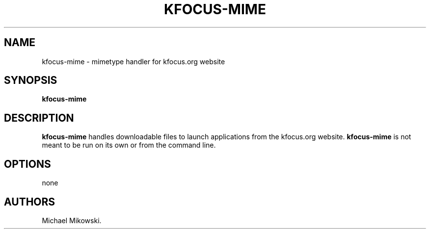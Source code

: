.\" Automatically generated by Pandoc 2.9.2.1
.\"
.TH "KFOCUS-MIME" "1" "March 2021" "kfocus-mime 22.04" ""
.hy
.SH NAME
.PP
kfocus-mime - mimetype handler for kfocus.org website
.SH SYNOPSIS
.PP
\f[B]kfocus-mime\f[R]
.SH DESCRIPTION
.PP
\f[B]kfocus-mime\f[R] handles downloadable files to launch applications
from the kfocus.org website.
\f[B]kfocus-mime\f[R] is not meant to be run on its own or from the
command line.
.SH OPTIONS
.PP
none
.SH AUTHORS
Michael Mikowski.
